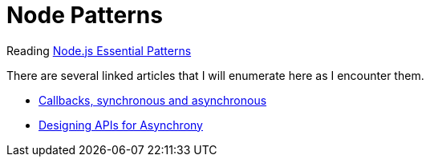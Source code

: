 = Node Patterns

Reading https://www.safaribooksonline.com/library/view/nodejs-design-patterns/9781785885587[Node.js Essential Patterns]

There are several linked articles that I will enumerate here as I encounter them.

- https://blog.ometer.com/2011/07/24/callbacks-synchronous-and-asynchronous/[Callbacks, synchronous and asynchronous]
- http://blog.izs.me/post/59142742143/designing-apis-for-asynchrony[Designing APIs for Asynchrony]
